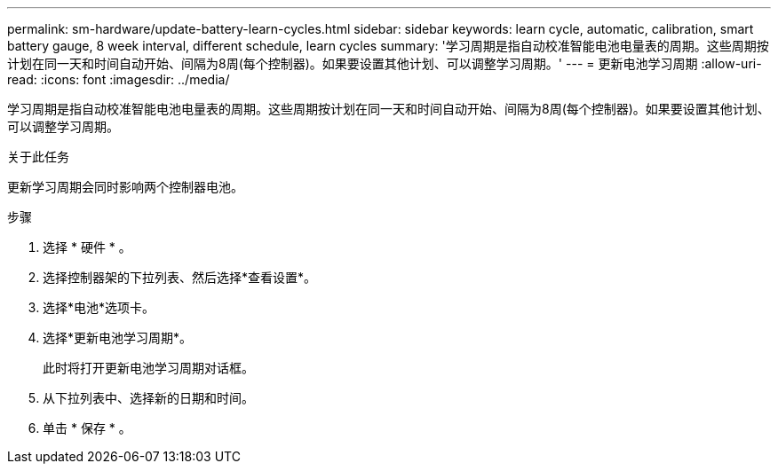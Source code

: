---
permalink: sm-hardware/update-battery-learn-cycles.html 
sidebar: sidebar 
keywords: learn cycle, automatic, calibration, smart battery gauge, 8 week interval, different schedule, learn cycles 
summary: '学习周期是指自动校准智能电池电量表的周期。这些周期按计划在同一天和时间自动开始、间隔为8周(每个控制器)。如果要设置其他计划、可以调整学习周期。' 
---
= 更新电池学习周期
:allow-uri-read: 
:icons: font
:imagesdir: ../media/


[role="lead"]
学习周期是指自动校准智能电池电量表的周期。这些周期按计划在同一天和时间自动开始、间隔为8周(每个控制器)。如果要设置其他计划、可以调整学习周期。

.关于此任务
更新学习周期会同时影响两个控制器电池。

.步骤
. 选择 * 硬件 * 。
. 选择控制器架的下拉列表、然后选择*查看设置*。
. 选择*电池*选项卡。
. 选择*更新电池学习周期*。
+
此时将打开更新电池学习周期对话框。

. 从下拉列表中、选择新的日期和时间。
. 单击 * 保存 * 。

